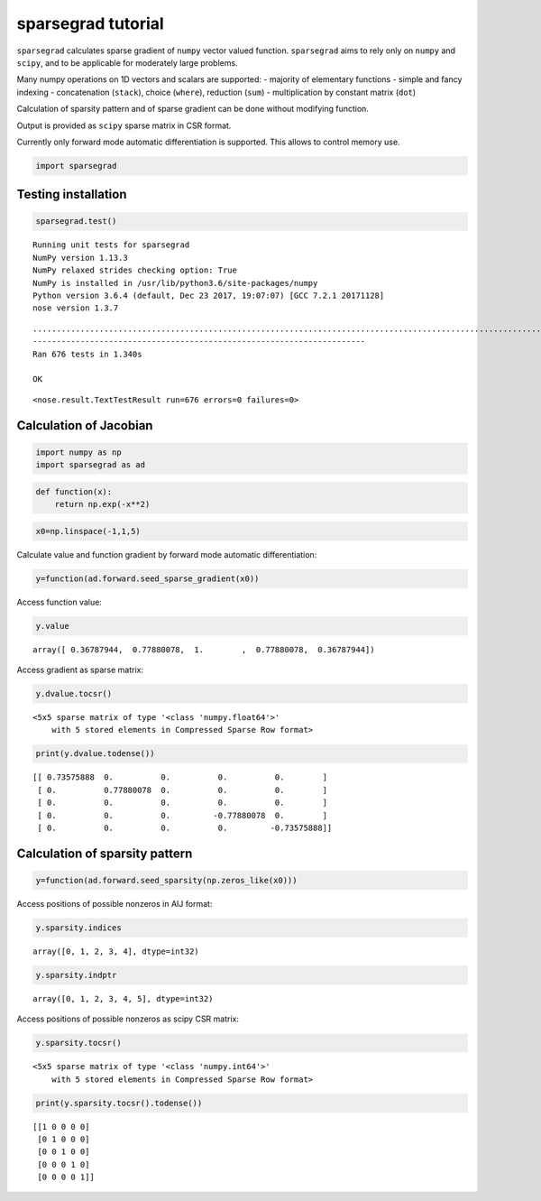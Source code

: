 
sparsegrad tutorial
===================

``sparsegrad`` calculates sparse gradient of ``numpy`` vector valued
function. ``sparsegrad`` aims to rely only on ``numpy`` and ``scipy``,
and to be applicable for moderately large problems.

Many numpy operations on 1D vectors and scalars are supported: -
majority of elementary functions - simple and fancy indexing -
concatenation (``stack``), choice (``where``), reduction (``sum``) -
multiplication by constant matrix (``dot``)

Calculation of sparsity pattern and of sparse gradient can be done
without modifying function.

Output is provided as ``scipy`` sparse matrix in CSR format.

Currently only forward mode automatic differentiation is supported. This
allows to control memory use.

.. code:: python

    import sparsegrad

Testing installation
--------------------

.. code:: python

    sparsegrad.test()


.. parsed-literal::

    Running unit tests for sparsegrad
    NumPy version 1.13.3
    NumPy relaxed strides checking option: True
    NumPy is installed in /usr/lib/python3.6/site-packages/numpy
    Python version 3.6.4 (default, Dec 23 2017, 19:07:07) [GCC 7.2.1 20171128]
    nose version 1.3.7


.. parsed-literal::

    ....................................................................................................................................................................................................................................................................................................................................................................................................................................................................................................................................................................................................................................................................................................
    ----------------------------------------------------------------------
    Ran 676 tests in 1.340s
    
    OK




.. parsed-literal::

    <nose.result.TextTestResult run=676 errors=0 failures=0>



Calculation of Jacobian
-----------------------

.. code:: python

    import numpy as np
    import sparsegrad as ad

.. code:: python

    def function(x):
        return np.exp(-x**2)

.. code:: python

    x0=np.linspace(-1,1,5)

Calculate value and function gradient by forward mode automatic
differentiation:

.. code:: python

    y=function(ad.forward.seed_sparse_gradient(x0))

Access function value:

.. code:: python

    y.value




.. parsed-literal::

    array([ 0.36787944,  0.77880078,  1.        ,  0.77880078,  0.36787944])



Access gradient as sparse matrix:

.. code:: python

    y.dvalue.tocsr()




.. parsed-literal::

    <5x5 sparse matrix of type '<class 'numpy.float64'>'
    	with 5 stored elements in Compressed Sparse Row format>



.. code:: python

    print(y.dvalue.todense())


.. parsed-literal::

    [[ 0.73575888  0.          0.          0.          0.        ]
     [ 0.          0.77880078  0.          0.          0.        ]
     [ 0.          0.          0.          0.          0.        ]
     [ 0.          0.          0.         -0.77880078  0.        ]
     [ 0.          0.          0.          0.         -0.73575888]]


Calculation of sparsity pattern
-------------------------------

.. code:: python

    y=function(ad.forward.seed_sparsity(np.zeros_like(x0)))

Access positions of possible nonzeros in AIJ format:

.. code:: python

    y.sparsity.indices




.. parsed-literal::

    array([0, 1, 2, 3, 4], dtype=int32)



.. code:: python

    y.sparsity.indptr




.. parsed-literal::

    array([0, 1, 2, 3, 4, 5], dtype=int32)



Access positions of possible nonzeros as scipy CSR matrix:

.. code:: python

    y.sparsity.tocsr()




.. parsed-literal::

    <5x5 sparse matrix of type '<class 'numpy.int64'>'
    	with 5 stored elements in Compressed Sparse Row format>



.. code:: python

    print(y.sparsity.tocsr().todense())


.. parsed-literal::

    [[1 0 0 0 0]
     [0 1 0 0 0]
     [0 0 1 0 0]
     [0 0 0 1 0]
     [0 0 0 0 1]]

